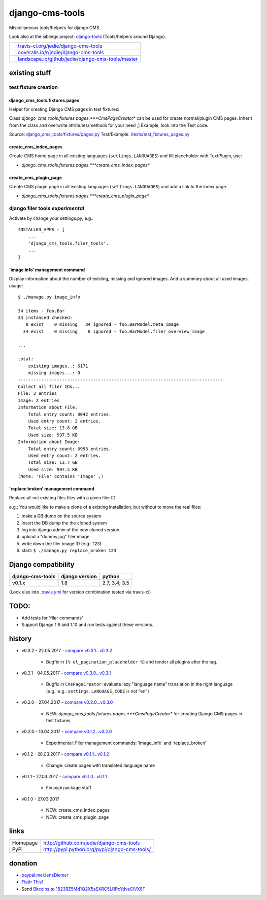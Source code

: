 ================
django-cms-tools
================

Miscellaneous tools/helpers for django CMS.

Look also at the siblings project: `django-tools <https://github.com/jedie/django-tools>`_ (Tools/helpers around Django).

+-----------------------------------+------------------------------------------------------+
| |Build Status on travis-ci.org|   | `travis-ci.org/jedie/django-cms-tools`_              |
+-----------------------------------+------------------------------------------------------+
| |Coverage Status on coveralls.io| | `coveralls.io/r/jedie/django-cms-tools`_             |
+-----------------------------------+------------------------------------------------------+
| |Status on landscape.io|          | `landscape.io/github/jedie/django-cms-tools/master`_ |
+-----------------------------------+------------------------------------------------------+

.. |Build Status on travis-ci.org| image:: https://travis-ci.org/jedie/django-cms-tools.svg
.. _travis-ci.org/jedie/django-cms-tools: https://travis-ci.org/jedie/django-cms-tools/
.. |Coverage Status on coveralls.io| image:: https://coveralls.io/repos/jedie/django-cms-tools/badge.svg
.. _coveralls.io/r/jedie/django-cms-tools: https://coveralls.io/r/jedie/django-cms-tools
.. |Status on landscape.io| image:: https://landscape.io/github/jedie/django-cms-tools/master/landscape.svg
.. _landscape.io/github/jedie/django-cms-tools/master: https://landscape.io/github/jedie/django-cms-tools/master

--------------
existing stuff
--------------

test fixture creation
=====================

django_cms_tools.fixtures.pages
-------------------------------

Helper for creating Django CMS pages in test fixtures:

Class *django_cms_tools.fixtures.pages.***CmsPageCreator** can be used for create normal/plugin CMS pages.
Inherit from the class and overwrite attributes/methods for your need ;)
Example, look into the Test code.

Source: `django_cms_tools/fixtures/pages.py <https://github.com/jedie/django-cms-tools/blob/master/django_cms_tools/fixtures/pages.py>`_
Test/Example: `/tests/test_fixtures_pages.py <https://github.com/jedie/django-cms-tools/blob/master/tests/test_fixtures_pages.py>`_

create_cms_index_pages
----------------------

Create CMS home page in all existing languages (``settings.LANGUAGES``) and fill placeholder with TextPlugin, use:

* *django_cms_tools.fixtures.pages.***create_cms_index_pages**

create_cms_plugin_page
----------------------

Create CMS plugin page in all existing languages (``settings.LANGUAGES``) and add a link to the index page.

* *django_cms_tools.fixtures.pages.***create_cms_plugin_page**

django filer tools *experimental*
=================================

Activate by change your settings.py, e.g.:

::

    INSTALLED_APPS = [
        ...
        'django_cms_tools.filer_tools',
        ...
    ]

'image info' management command
-------------------------------

Display information about the number of existing, missing and ignored images. And a summary about all used images.
usage:

::

    $ ./manage.py image_info

    34 items - foo.Bar
    34 instanced checked:
       0 exist    0 missing   34 ignored - foo.BarModel.meta_image
      34 exist    0 missing    0 ignored - foo.BarModel.filer_overview_image

    ...

    total:
    	existing images..: 6171
    	missing images...: 0
    -------------------------------------------------------------------------------
    Collect all filer IDs...
    File: 2 entries
    Image: 2 entries
    Information about File:
    	Total entry count: 8042 entries.
    	Used entry count: 2 entries.
    	Total size: 13.8 GB
    	Used size: 997.5 KB
    Information about Image:
    	Total entry count: 6993 entries.
    	Used entry count: 2 entries.
    	Total size: 13.7 GB
    	Used size: 997.5 KB
    (Note: 'File' contains 'Image' ;)

'replace broken' management command
-----------------------------------

Replace all not existing files files with a given filer ID.

e.g.: You would like to make a clone of a existing installation, but without to move the real files:

#. make a DB dump on the source system

#. insert the DB dump the the cloned system

#. log into django admin of the new cloned version

#. upload a "dummy.jpg" filer image

#. write down the filer image ID (e.g.: 123)

#. start: ``$ ./manage.py replace_broken 123``

--------------------
Django compatibility
--------------------

+------------------+----------------+---------------+
| django-cms-tools | django version | python        |
+==================+================+===============+
| v0.1.x           | 1.8            | 2.7, 3.4, 3.5 |
+------------------+----------------+---------------+

(Look also into `.travis.yml <https://github.com/jedie/django-cms-tools/blob/master/.travis.yml>`_ for version combination tested via travis-ci)

-----
TODO:
-----

* Add tests for 'filer commands'

* Support Django 1.9 and 1.10 and run tests against these versions.

-------
history
-------

* v0.3.2 - 22.05.2017 - `compare v0.3.1...v0.3.2 <https://github.com/jedie/django-cms-tools/compare/v0.3.1...v0.3.2>`_ 

    * Bugfix in ``{% el_pagination_placeholder %``} and render all plugins after the tag.

* v0.3.1 - 04.05.2017 - `compare v0.3.0...v0.3.1 <https://github.com/jedie/django-cms-tools/compare/v0.3.0...v0.3.1>`_ 

    * Bugfix in ``CmsPageCreator``: evaluate lazy "language name" translation in the right language (e.g.: e.g.: ``settings.LANGUAGE_CODE`` is not "en")

* v0.3.0 - 27.04.2017 - `compare v0.2.0...v0.3.0 <https://github.com/jedie/django-cms-tools/compare/v0.2.0...v0.3.0>`_ 

    * NEW: *django_cms_tools.fixtures.pages.***CmsPageCreator** for creating Django CMS pages in test fixtures

* v0.2.0 - 10.04.2017 - `compare v0.1.2...v0.2.0 <https://github.com/jedie/django-cms-tools/compare/v0.1.2...v0.2.0>`_ 

    * Experimental: Filer management commands: 'image_info' and 'replace_broken'

* v0.1.2 - 28.03.2017 - `compare v0.1.1...v0.1.2 <https://github.com/jedie/django-cms-tools/compare/v0.1.1...v0.1.2>`_ 

    * Change: create pages with translated language name

* v0.1.1 - 27.03.2017 - `compare v0.1.0...v0.1.1 <https://github.com/jedie/django-cms-tools/compare/v0.1.0...v0.1.1>`_ 

    * Fix pypi package stuff

* v0.1.0 - 27.03.2017

    * NEW: create_cms_index_pages

    * NEW: create_cms_plugin_page

-----
links
-----

+----------+--------------------------------------------------+
| Homepage | `http://github.com/jedie/django-cms-tools`_      |
+----------+--------------------------------------------------+
| PyPi     | `http://pypi.python.org/pypi/django-cms-tools/`_ |
+----------+--------------------------------------------------+

.. _http://github.com/jedie/django-cms-tools: http://github.com/jedie/django-cms-tools
.. _http://pypi.python.org/pypi/django-cms-tools/: http://pypi.python.org/pypi/django-cms-tools/

--------
donation
--------

* `paypal.me/JensDiemer <https://www.paypal.me/JensDiemer>`_

* `Flattr This! <https://flattr.com/submit/auto?uid=jedie&url=https%3A%2F%2Fgithub.com%2Fjedie%2Fdjango-cms-tools%2F>`_

* Send `Bitcoins <http://www.bitcoin.org/>`_ to `1823RZ5Md1Q2X5aSXRC5LRPcYdveCiVX6F <https://blockexplorer.com/address/1823RZ5Md1Q2X5aSXRC5LRPcYdveCiVX6F>`_

